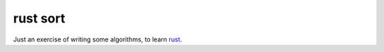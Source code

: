rust sort
=========

Just an exercise of writing some algorithms, to learn `rust <http://www.rust-lang.org/>`_.
